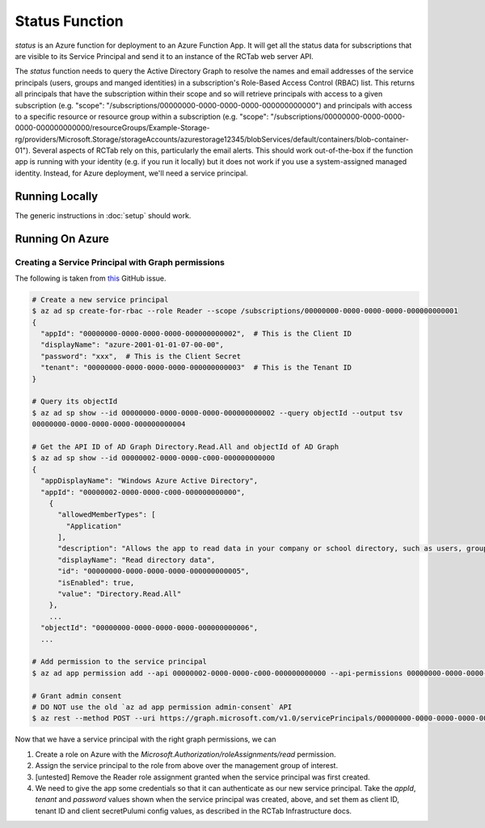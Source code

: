 Status Function
---------------

`status` is an Azure function for deployment to an Azure Function App.
It will get all the status data for subscriptions that are visible to its Service Principal and send it to an instance of the RCTab web server API.

The `status` function needs to query the Active Directory Graph to resolve the names and email addresses of the service principals (users, groups and manged identities) in a subscription's Role-Based Access Control (RBAC) list.
This returns all principals that have the subscription within their scope and so will retrieve principals with access to a given subscription (e.g. "scope": "/subscriptions/00000000-0000-0000-0000-000000000000") and principals with access to a specific resource or resource group within a subscription (e.g. "scope": "/subscriptions/00000000-0000-0000-0000-000000000000/resourceGroups/Example-Storage-rg/providers/Microsoft.Storage/storageAccounts/azurestorage12345/blobServices/default/containers/blob-container-01").
Several aspects of RCTab rely on this, particularly the email alerts.
This should work out-of-the-box if the function app is running with your identity (e.g. if you run it locally) but it does not work if you use a system-assigned managed identity.
Instead, for Azure deployment, we'll need a service principal.

Running Locally
~~~~~~~~~~~~~~~

The generic instructions in :doc:`setup` should work.

Running On Azure
~~~~~~~~~~~~~~~~

Creating a Service Principal with Graph permissions
+++++++++++++++++++++++++++++++++++++++++++++++++++

The following is taken from `this <https://github.com/Azure/azure-cli/issues/20792#issuecomment-1014183586>`_ GitHub issue.

.. code-block:: shell

   # Create a new service principal
   $ az ad sp create-for-rbac --role Reader --scope /subscriptions/00000000-0000-0000-0000-000000000001
   {
     "appId": "00000000-0000-0000-0000-000000000002",  # This is the Client ID
     "displayName": "azure-2001-01-01-07-00-00",
     "password": "xxx",  # This is the Client Secret
     "tenant": "00000000-0000-0000-0000-000000000003"  # This is the Tenant ID
   }

   # Query its objectId
   $ az ad sp show --id 00000000-0000-0000-0000-000000000002 --query objectId --output tsv
   00000000-0000-0000-0000-000000000004

   # Get the API ID of AD Graph Directory.Read.All and objectId of AD Graph
   $ az ad sp show --id 00000002-0000-0000-c000-000000000000
   {
     "appDisplayName": "Windows Azure Active Directory",
     "appId": "00000002-0000-0000-c000-000000000000",
       {
         "allowedMemberTypes": [
           "Application"
         ],
         "description": "Allows the app to read data in your company or school directory, such as users, groups, and apps.",
         "displayName": "Read directory data",
         "id": "00000000-0000-0000-0000-000000000005",
         "isEnabled": true,
         "value": "Directory.Read.All"
       },
       ...
     "objectId": "00000000-0000-0000-0000-000000000006",
     ...

   # Add permission to the service principal
   $ az ad app permission add --api 00000002-0000-0000-c000-000000000000 --api-permissions 00000000-0000-0000-0000-000000000005=Role --id 00000000-0000-0000-0000-000000000002

   # Grant admin consent
   # DO NOT use the old `az ad app permission admin-consent` API
   $ az rest --method POST --uri https://graph.microsoft.com/v1.0/servicePrincipals/00000000-0000-0000-0000-000000000006/appRoleAssignedTo --body '{"principalId": "00000000-0000-0000-0000-000000000004", "resourceId": "00000000-0000-0000-0000-000000000006", "appRoleId": "00000000-0000-0000-0000-000000000005"}'

Now that we have a service principal with the right graph permissions, we can

#. Create a role on Azure with the `Microsoft.Authorization/roleAssignments/read` permission.
#. Assign the service principal to the role from above over the management group of interest.
#. [untested] Remove the Reader role assignment granted when the service principal was first created.
#. We need to give the app some credentials so that it can authenticate as our new service principal. Take the `appId`, `tenant` and `password` values shown when the service principal was created, above, and set them as client ID, tenant ID and client secretPulumi config values, as described in the RCTab Infrastructure docs.

